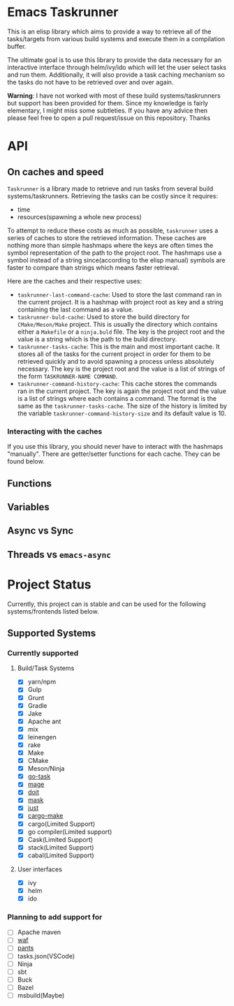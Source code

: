 * Emacs Taskrunner
This is an elisp library which aims to provide a way to retrieve all of the
tasks/targets from various build systems and execute them in a compilation buffer.

The ultimate goal is to use this library to provide the data necessary for an
interactive interface through helm/ivy/ido which will let the user select tasks
and run them. Additionally, it will also provide a task caching mechanism so the
tasks do not have to be retrieved over and over again.

*Warning*: I have not worked with most of these build systems/taskrunners but
 support has been provided for them. Since my knowledge is fairly elementary, I
 might miss some subtleties. If you have any advice then please feel free to
 open a pull request/issue on this repository. Thanks
 
* API
** On caches and speed
~Taskrunner~ is a library made to retrieve and run tasks from several build
systems/taskrunners. Retrieving the tasks can be costly since it requires:
- time
- resources(spawning a whole new process)
To attempt to reduce these costs as much as possible, ~taskrunner~ uses a series
of caches to store the retrieved information. These caches are nothing more than
simple hashmaps where the keys are often times the symbol representation of the
path to the project root. The hashmaps use a symbol instead of a string
since(according to the elisp manual) symbols are faster to compare than strings
which means faster retrieval. 

Here are the caches and their respective uses:
- ~taskrunner-last-command-cache~: Used to store the last command ran in the
  current project. It is a hashmap with project root as key and a string
  containing the last command as a value.
- ~taskrunner-buld-cache~: Used to store the build directory for ~CMake/Meson/Make~
  project. This is usually the directory which contains either a ~Makefile~ or a
  ~ninja.buld~ file. The key is the project root and the value is a string which
  is the path to the build directory.
- ~taskrunner-tasks-cache~: This is the main and most important cache. It stores
  all of the tasks for the current project in order for them to be retrieved
  quickly and to avoid spawning a process unless absolutely necessary. The key
  is the project root and the value is a list of strings of the form
  ~TASKRUNNER-NAME COMMAND~.
- ~taskrunner-command-history-cache~: This cache stores the commands ran in the
  current project. The key is again the project root and the value is a list of
  strings where each contains a command. The format is the same as the
  ~taskrunner-tasks-cache~. The size of the history is limited by the variable
  ~taskrunner-command-history-size~ and its default value is 10.
*** Interacting with the caches
If you use this library, you should never have to interact with the hashmaps
"manually". There are getter/setter functions for each cache. They can be found below.
** Functions
** Variables
** Async vs Sync
** Threads vs ~emacs-async~ 
* Project Status
Currently, this project can is stable and can be used for the following
systems/frontends listed below.
** Supported Systems
*** Currently supported
**** Build/Task Systems
- [X] yarn/npm
- [X] Gulp
- [X] Grunt
- [X] Gradle
- [X] Jake
- [X] Apache ant
- [X] mix
- [X] leinengen
- [X] rake
- [X] Make
- [X] CMake
- [X] Meson/Ninja
- [X] [[https://github.com/go-task/task][go-task]] 
- [X] [[https://github.com/magefile/mage][mage]] 
- [X] [[https://github.com/pydoit/doit][doit]] 
- [X] [[https://github.com/jakedeichert/mask][mask]] 
- [X] [[https://github.com/casey/just][just]] 
- [X] [[https://github.com/sagiegurari/cargo-make][cargo-make]]
- [X] cargo(Limited Support)
- [X] go compiler(Limited support)
- [X] Cask(Limited Support)
- [X] stack(Limited Support)
- [X] cabal(Limited Support)
**** User interfaces
- [X] ivy
- [X] helm
- [X] ido
*** Planning to add support for
- [ ] Apache maven
- [ ] [[https://waf.io/][waf]] 
- [ ] [[https://github.com/pantsbuild/pants][pants]] 
- [ ] tasks.json(VSCode)
- [ ] Ninja
- [ ] sbt
- [ ] Buck
- [ ] Bazel
- [ ] msbuild(Maybe)
